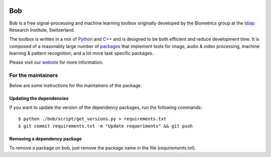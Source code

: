 .. vim: set fileencoding=utf-8 :

.. image:: http://img.shields.io/badge/docs-stable-yellow.svg
   :target: http://pythonhosted.org/bob/index.html
.. image:: http://img.shields.io/badge/docs-latest-orange.svg
   :target: https://www.idiap.ch/software/bob/docs/latest/bob/bob/master/index.html
.. image:: https://gitlab.idiap.ch/bob/bob/badges/master/build.svg
   :target: https://gitlab.idiap.ch/bob/bob/commits/master
.. image:: https://gitlab.idiap.ch/bob/bob/badges/master/coverage.svg
   :target: https://gitlab.idiap.ch/bob/bob/commits/master
.. image:: https://img.shields.io/badge/gitlab-project-0000c0.svg
   :target: https://gitlab.idiap.ch/bob/bob/commits/master
.. image:: http://img.shields.io/pypi/v/bob.svg
   :target: https://pypi.python.org/pypi/bob
.. image:: http://img.shields.io/pypi/dm/bob.svg
   :target: https://pypi.python.org/pypi/bob

====================
 Bob
====================

Bob is a free signal-processing and machine learning toolbox originally
developed by the Biometrics group at the `Idiap`_ Research Institute,
Switzerland.

The toolbox is written in a mix of `Python`_ and `C++`_ and is designed to be
both efficient and reduce development time. It is composed of a reasonably
large number of `packages`_ that implement tools for image, audio & video
processing, machine learning & pattern recognition, and a lot more task
specific packages.

Please visit our `website`_ for more information.


For the maintainers
-------------------

Below are some instructions for the maintainers of the package.


Updating the dependencies
=========================

If you want to update the version of the dependency packages, run the following
commands::

  $ python ./bob/script/get_versions.py > requirements.txt
  $ git commit requirements.txt -m "Update requeriments" && git push


Removing a dependency package
=============================

To remove a package on bob, just remove the package name in the file
(`requirements.txt`).


.. External References

.. _c++: http://www2.research.att.com/~bs/C++.html
.. _python: http://www.python.org
.. _idiap: http://www.idiap.ch
.. _packages: https://www.idiap.ch/software/bob/packages
.. _wiki: https://www.idiap.ch/software/bob/wiki
.. _bug tracker: https://www.idiap.ch/software/bob/issues
.. _installation: https://www.idiap.ch/software/bob/install
.. _website: https://www.idiap.ch/software/bob
